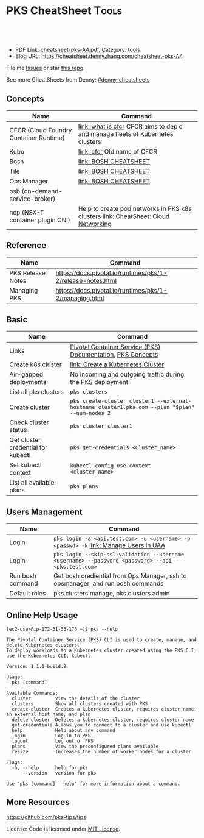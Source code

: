 * PKS CheatSheet                                                     :Tools:
:PROPERTIES:
:type:     kubernetes
:export_file_name: cheatsheet-pks-A4.pdf
:END:

#+BEGIN_HTML
<a href="https://github.com/dennyzhang/cheatsheet-pks-A4"><img align="right" width="200" height="183" src="https://www.dennyzhang.com/wp-content/uploads/denny/watermark/github.png" /></a>
<div id="the whole thing" style="overflow: hidden;">
<div style="float: left; padding: 5px"> <a href="https://www.linkedin.com/in/dennyzhang001"><img src="https://www.dennyzhang.com/wp-content/uploads/sns/linkedin.png" alt="linkedin" /></a></div>
<div style="float: left; padding: 5px"><a href="https://github.com/dennyzhang"><img src="https://www.dennyzhang.com/wp-content/uploads/sns/github.png" alt="github" /></a></div>
<div style="float: left; padding: 5px"><a href="https://www.dennyzhang.com/slack" target="_blank" rel="nofollow"><img src="https://slack.dennyzhang.com/badge.svg" alt="slack"/></a></div>
</div>

<br/><br/>
<a href="http://makeapullrequest.com" target="_blank" rel="nofollow"><img src="https://img.shields.io/badge/PRs-welcome-brightgreen.svg" alt="PRs Welcome"/></a>
#+END_HTML

- PDF Link: [[https://github.com/dennyzhang/cheatsheet-pks-A4/blob/master/cheatsheet-pks-A4.pdf][cheatsheet-pks-A4.pdf]], Category: [[https://cheatsheet.dennyzhang.com/category/tools/][tools]]
- Blog URL: https://cheatsheet.dennyzhang.com/cheatsheet-pks-A4

File me [[https://github.com/DennyZhang/cheatsheet-pks-A4/issues][Issues]] or star [[https://github.com/DennyZhang/cheatsheet-pks-A4][this repo]].

See more CheatSheets from Denny: [[https://github.com/topics/denny-cheatsheets][#denny-cheatsheets]]

** Concepts
| Name                                   | Command                                                                            |
|----------------------------------------+------------------------------------------------------------------------------------|
| CFCR (Cloud Foundry Container Runtime) | [[https://docs-cfcr.cfapps.io/overview/what-is-cfcr/][link: what is cfcr]] CFCR aims to deplo and manage fleets of Kubernetes clusters     |
| Kubo                                   | [[https://docs-cfcr.cfapps.io/overview/release-notes/][link: cfcr]] Old name of CFCR                                                        |
| Bosh                                   | [[https://cheatsheet.dennyzhang.com/cheatsheet-bosh-A4][link: BOSH CHEATSHEET]]                                                              |
| Tile                                   | [[https://cheatsheet.dennyzhang.com/cheatsheet-bosh-A4][link: BOSH CHEATSHEET]]                                                              |
| Ops Manager                            | [[https://cheatsheet.dennyzhang.com/cheatsheet-bosh-A4][link: BOSH CHEATSHEET]]                                                              |
| osb (on-demand-service-broker)         |                                                                                    |
| ncp (NSX-T container plugin CNI)       | Help to create pod networks in PKS k8s clusters [[https://cheatsheet.dennyzhang.com/cheatsheet-networking-A4][link: CheatSheet: Cloud Networking]] |

** Reference
| Name              | Command                                                     |
|-------------------+-------------------------------------------------------------|
| PKS Release Notes | https://docs.pivotal.io/runtimes/pks/1-2/release-notes.html |
| Managing PKS      | https://docs.pivotal.io/runtimes/pks/1-2/managing.html      |

** Basic
| Name                               | Command                                                                                            |
|------------------------------------+----------------------------------------------------------------------------------------------------|
| Links                              | [[https://docs.pivotal.io/runtimes/pks/1-2/index.html][Pivotal Container Service (PKS) Documentation]], [[https://docs.pivotal.io/runtimes/pks/1-2/concepts.html][PKS Concepts]]                                        |
| Create k8s cluster                 | [[https://docs.pivotal.io/runtimes/pks/1-2/create-cluster.html][link: Create a Kubernetes Cluster]]                                                                  |
| Air-gapped deployments             | No incoming and outgoing traffic during the PKS deployment                                         |
| List all pks clusters              | =pks clusters=                                                                                     |
| Create cluster                     | =pks create-cluster cluster1 --external-hostname cluster1.pks.com --plan "$plan" --num-nodes 2=    |
| Check cluster status               | =pks cluster cluster1=                                                                             |
| Get cluster credential for kubectl | =pks get-credentials <Cluster_name>=                                                               |
| Set kubectl context                | =kubectl config use-context <cluster_name>=                                                        |
| List all available plans           | =pks plans=                                                                                        |

** Users Management
| Name             | Command                                                                                            |
|------------------+----------------------------------------------------------------------------------------------------|
| Login            | =pks login -a <api.test.com> -u <username> -p <passwd> -k= [[https://docs.pivotal.io/runtimes/pks/1-0/manage-users.html][link: Manage Users in UAA]]               |
| Login            | =pks login --skip-ssl-validation --username <username> --password <password> --api <pks.test.com>= |
| Run bosh command | Get bosh crediential from Ops Manager, ssh to opsmanager, and run bosh commands                    |
| Default roles    | pks.clusters.manage, pks.clusters.admin                                                            |

** Online Help Usage
#+BEGIN_EXAMPLE
 [ec2-user@ip-172-31-33-176 ~]$ pks --help

 The Pivotal Container Service (PKS) CLI is used to create, manage, and delete Kubernetes clusters. 
 To deploy workloads to a Kubernetes cluster created using the PKS CLI, use the Kubernetes CLI, kubectl.

 Version: 1.1.1-build.8

 Usage:
   pks [command]

 Available Commands:
   cluster         View the details of the cluster
   clusters        Show all clusters created with PKS
   create-cluster  Creates a kubernetes cluster, requires cluster name, an external host name, and plan
   delete-cluster  Deletes a kubernetes cluster, requires cluster name
   get-credentials Allows you to connect to a cluster and use kubectl
   help            Help about any command
   login           Log in to PKS
   logout          Log out of PKS
   plans           View the preconfigured plans available
   resize          Increases the number of worker nodes for a cluster

 Flags:
   -h, --help      help for pks
       --version   version for pks

 Use "pks [command] --help" for more information about a command.
#+END_EXAMPLE
** More Resources
https://github.com/pks-tips/tips

License: Code is licensed under [[https://www.dennyzhang.com/wp-content/mit_license.txt][MIT License]].
#+BEGIN_HTML
<a href="https://www.dennyzhang.com"><img align="right" width="201" height="268" src="https://raw.githubusercontent.com/USDevOps/mywechat-slack-group/master/images/denny_201706.png"></a>
<a href="https://www.dennyzhang.com"><img align="right" src="https://raw.githubusercontent.com/USDevOps/mywechat-slack-group/master/images/dns_small.png"></a>

<a href="https://www.linkedin.com/in/dennyzhang001"><img align="bottom" src="https://www.dennyzhang.com/wp-content/uploads/sns/linkedin.png" alt="linkedin" /></a>
<a href="https://github.com/dennyzhang"><img align="bottom"src="https://www.dennyzhang.com/wp-content/uploads/sns/github.png" alt="github" /></a>
<a href="https://www.dennyzhang.com/slack" target="_blank" rel="nofollow"><img align="bottom" src="https://slack.dennyzhang.com/badge.svg" alt="slack"/></a>
#+END_HTML
* org-mode configuration                                           :noexport:
#+STARTUP: overview customtime noalign logdone showall
#+DESCRIPTION: 
#+KEYWORDS: 
#+LATEX_HEADER: \usepackage[margin=0.6in]{geometry}
#+LaTeX_CLASS_OPTIONS: [8pt]
#+LATEX_HEADER: \usepackage[english]{babel}
#+LATEX_HEADER: \usepackage{lastpage}
#+LATEX_HEADER: \usepackage{fancyhdr}
#+LATEX_HEADER: \pagestyle{fancy}
#+LATEX_HEADER: \fancyhf{}
#+LATEX_HEADER: \rhead{Updated: \today}
#+LATEX_HEADER: \rfoot{\thepage\ of \pageref{LastPage}}
#+LATEX_HEADER: \lfoot{\href{https://github.com/dennyzhang/cheatsheet-pks-A4}{GitHub: https://github.com/dennyzhang/cheatsheet-pks-A4}}
#+LATEX_HEADER: \lhead{\href{https://cheatsheet.dennyzhang.com/cheatsheet-slack-A4}{Blog URL: https://cheatsheet.dennyzhang.com/cheatsheet-pks-A4}}
#+AUTHOR: Denny Zhang
#+EMAIL:  denny@dennyzhang.com
#+TAGS: noexport(n)
#+PRIORITIES: A D C
#+OPTIONS:   H:3 num:t toc:nil \n:nil @:t ::t |:t ^:t -:t f:t *:t <:t
#+OPTIONS:   TeX:t LaTeX:nil skip:nil d:nil todo:t pri:nil tags:not-in-toc
#+EXPORT_EXCLUDE_TAGS: exclude noexport
#+SEQ_TODO: TODO HALF ASSIGN | DONE BYPASS DELEGATE CANCELED DEFERRED
#+LINK_UP:   
#+LINK_HOME: 
